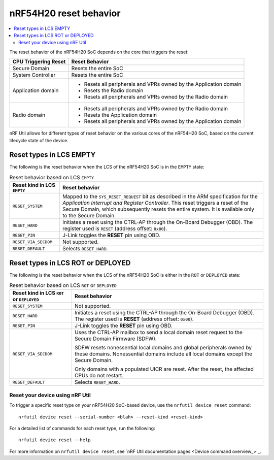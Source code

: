 .. _ug_nrf54h20_architecture_reset:

nRF54H20 reset behavior
#######################

.. contents::
   :local:
   :depth: 2

The reset behavior of the nRF54H20 SoC depends on the core that triggers the reset:

+--------------------------+--------------------------------------------------------------+
|   CPU Triggering Reset   |   Reset Behavior                                             |
+==========================+==============================================================+
| Secure Domain            | Resets the entire SoC                                        |
+--------------------------+--------------------------------------------------------------+
| System Controller        | Resets the entire SoC                                        |
+--------------------------+--------------------------------------------------------------+
| Application domain       | - Resets all peripherals and VPRs owned by the Application   |
|                          |   domain                                                     |
|                          | - Resets the Radio domain                                    |
|                          | - Resets all peripherals and VPRs owned by the Radio domain  |
+--------------------------+--------------------------------------------------------------+
| Radio domain             | - Resets all peripherals and VPRs owned by the Radio domain  |
|                          | - Resets the Application domain                              |
|                          | - Resets all peripherals and VPRs owned by the Application   |
|                          |   domain                                                     |
+--------------------------+--------------------------------------------------------------+

nRF Util allows for different types of reset behavior on the various cores of the nRF54H20 SoC, based on the current lifecycle state of the device.

Reset types in LCS EMPTY
------------------------

The following is the reset behavior when the LCS of the nRF54H20 SoC is in the ``EMPTY`` state:

.. list-table:: Reset behavior based on LCS ``EMPTY``
   :header-rows: 1

   * - Reset kind in LCS ``EMPTY``
     - Reset behavior
   * - ``RESET_SYSTEM``
     - Mapped to the ``SYS_RESET_REQUEST`` bit as described in the ARM specification for the *Application Interrupt and Register Controller*.
       This reset triggers a reset of the Secure Domain, which subsequently resets the entire system.
       It is available only to the Secure Domain.
   * - ``RESET_HARD``
     - Initiates a reset using the CTRL-AP through the On-Board Debugger (OBD).
       The register used is ``RESET`` (address offset: ``0x00``).
   * - ``RESET_PIN``
     - J-Link toggles the **RESET** pin using OBD.
   * - ``RESET_VIA_SECDOM``
     - Not supported.
   * - ``RESET_DEFAULT``
     - Selects ``RESET_HARD``.

Reset types in LCS ROT or DEPLOYED
-----------------------------------

The following is the reset behavior when the LCS of the nRF54H20 SoC is either in the ``ROT`` or ``DEPLOYED`` state:

.. list-table:: Reset behavior based on LCS ``ROT`` or ``DEPLOYED``
   :header-rows: 1

   * - Reset kind in LCS ``ROT`` or ``DEPLOYED``
     - Reset behavior
   * - ``RESET_SYSTEM``
     - Not supported.
   * - ``RESET_HARD``
     - Initiates a reset using the CTRL-AP through the On-Board Debugger (OBD).
       The register used is **RESET** (address offset: ``0x00``).
   * - ``RESET_PIN``
     - J-Link toggles the **RESET** pin using OBD.
   * - ``RESET_VIA_SECDOM``
     - Uses the CTRL-AP mailbox to send a local domain reset request to the Secure Domain Firmware (SDFW).

       SDFW resets nonessential local domains and global peripherals owned by these domains.
       Nonessential domains include all local domains except the Secure Domain.

       Only domains with a populated UICR are reset.
       After the reset, the affected CPUs do not restart.

   * - ``RESET_DEFAULT``
     - Selects ``RESET_HARD``.

Reset your device using nRF Util
================================

To trigger a specific reset type on your nRF54H20 SoC-based device, use the ``nrfutil device reset`` command::

   nrfutil device reset --serial-number <blah> --reset-kind <reset-kind>

For a detailed list of commands for each reset type, run the following::

   nrfutil device reset --help

For more information on ``nrfutil device reset``, see `nRF Util documentation pages <Device command overview_>`_.
